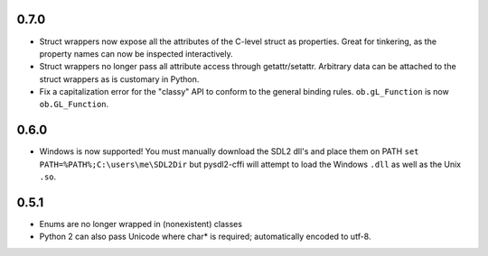 0.7.0
-----
- Struct wrappers now expose all the attributes of the C-level struct as 
  properties. Great for tinkering, as the property names can now be 
  inspected interactively.
- Struct wrappers no longer pass all attribute access through
  getattr/setattr. Arbitrary data can be attached to the struct wrappers
  as is customary in Python.
- Fix a capitalization error for the "classy" API to conform to the general
  binding rules. ``ob.gL_Function`` is now ``ob.GL_Function``.

0.6.0
-----
- Windows is now supported! You must manually download the SDL2 dll's and
  place them on PATH ``set PATH=%PATH%;C:\users\me\SDL2Dir`` but pysdl2-cffi
  will attempt to load the Windows ``.dll`` as well as the Unix ``.so``.

0.5.1
-----
- Enums are no longer wrapped in (nonexistent) classes
- Python 2 can also pass Unicode where char* is required; automatically
  encoded to utf-8.
